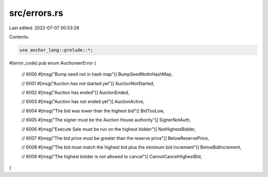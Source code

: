 src/errors.rs
=============

Last edited: 2022-07-07 00:53:26

Contents:

.. code-block:: rs

    use anchor_lang::prelude::*;

#[error_code]
pub enum AuctioneerError {
    // 6000
    #[msg("Bump seed not in hash map")]
    BumpSeedNotInHashMap,

    // 6001
    #[msg("Auction has not started yet")]
    AuctionNotStarted,

    // 6002
    #[msg("Auction has ended")]
    AuctionEnded,

    // 6003
    #[msg("Auction has not ended yet")]
    AuctionActive,

    // 6004
    #[msg("The bid was lower than the highest bid")]
    BidTooLow,

    // 6005
    #[msg("The signer must be the Auction House authority")]
    SignerNotAuth,

    // 6006
    #[msg("Execute Sale must be run on the highest bidder")]
    NotHighestBidder,

    // 6007
    #[msg("The bid price must be greater than the reserve price")]
    BelowReservePrice,

    // 6008
    #[msg("The bid must match the highest bid plus the minimum bid increment")]
    BelowBidIncrement,

    // 6009
    #[msg("The highest bidder is not allowed to cancel")]
    CannotCancelHighestBid,
}


